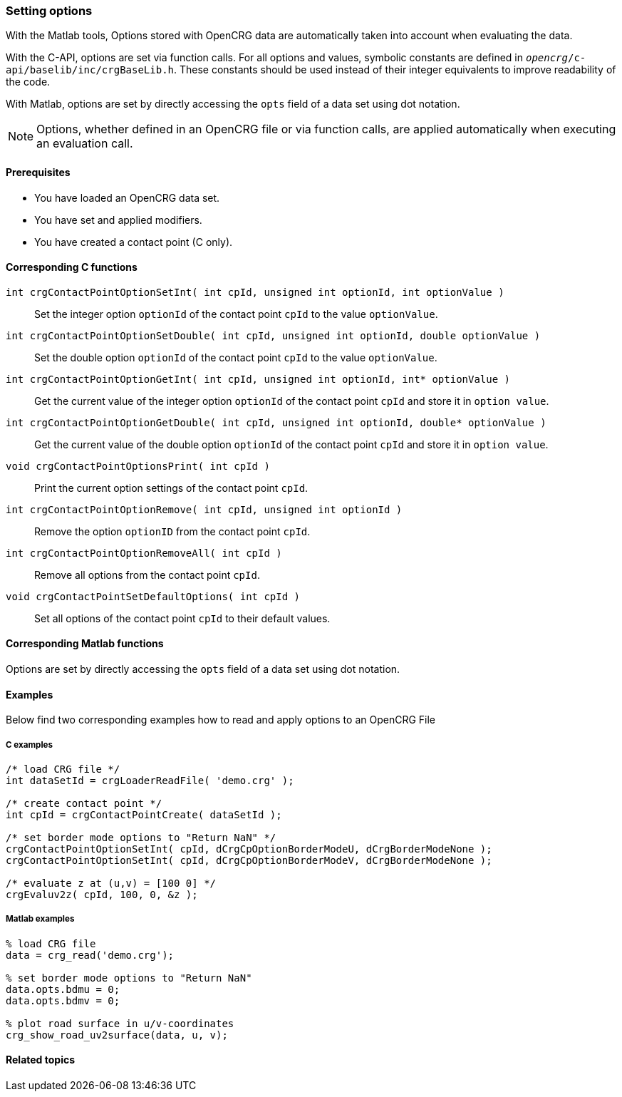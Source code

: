=== Setting options

With the Matlab tools, Options stored with OpenCRG data are automatically taken into account when evaluating the data.

With the C-API, options are set via function calls. For all options and values, symbolic constants are defined in `_opencrg_/c-api/baselib/inc/crgBaseLib.h`. These constants should be used instead of their integer equivalents to improve readability of the code.

With Matlab, options are set by directly accessing the `opts` field of a data set using dot notation.

[NOTE]
====
Options, whether defined in an OpenCRG file or via function calls, are applied automatically when executing an evaluation call.
====

==== Prerequisites

- You have loaded an OpenCRG data set.
- You have set and applied modifiers.
- You have created a contact point (C only).

==== Corresponding C functions

`int crgContactPointOptionSetInt( int cpId, unsigned int optionId, int optionValue )`::
Set the integer option `optionId` of the contact point `cpId` to the value `optionValue`.

`int crgContactPointOptionSetDouble( int cpId, unsigned int optionId, double optionValue )`::
Set the double option `optionId` of the contact point `cpId` to the value `optionValue`.

`int crgContactPointOptionGetInt( int cpId, unsigned int optionId, int* optionValue )`::
Get the current value of the integer option `optionId` of the contact point `cpId` and store it in `option value`.

`int crgContactPointOptionGetDouble( int cpId, unsigned int optionId, double* optionValue )`::
Get the current value of the double option `optionId` of the contact point `cpId` and store it in `option value`.

`void crgContactPointOptionsPrint( int cpId )`::
Print the current option settings of the contact point `cpId`.

`int crgContactPointOptionRemove( int cpId, unsigned int optionId )`::
Remove the option `optionID` from the contact point `cpId`.

`int crgContactPointOptionRemoveAll( int cpId )`::
Remove all options from the contact point `cpId`.

`void crgContactPointSetDefaultOptions( int cpId )`::
Set all options of the contact point `cpId` to their default values.

==== Corresponding Matlab functions

Options are set by directly accessing the `opts` field of a data set using dot notation.

==== Examples

Below find two corresponding examples how to read and apply options to an OpenCRG File

===== C examples

----
/* load CRG file */
int dataSetId = crgLoaderReadFile( 'demo.crg' );

/* create contact point */
int cpId = crgContactPointCreate( dataSetId );

/* set border mode options to "Return NaN" */
crgContactPointOptionSetInt( cpId, dCrgCpOptionBorderModeU, dCrgBorderModeNone );
crgContactPointOptionSetInt( cpId, dCrgCpOptionBorderModeV, dCrgBorderModeNone );

/* evaluate z at (u,v) = [100 0] */
crgEvaluv2z( cpId, 100, 0, &z );
----

===== Matlab examples

----
% load CRG file 
data = crg_read('demo.crg');

% set border mode options to "Return NaN"
data.opts.bdmu = 0;
data.opts.bdmv = 0;

% plot road surface in u/v-coordinates
crg_show_road_uv2surface(data, u, v);
----


==== Related topics
